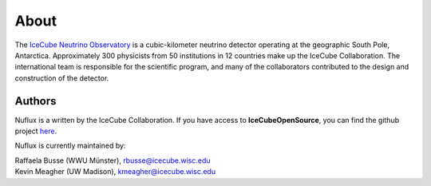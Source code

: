 .. _About:

About
=====

.. image:: IceCube_official_logo_blacktextTransp.png
   :width: 150 px
   :align: center
   :alt: [IceCube Logo]
   :target: https://icecube.wisc.edu/

The `IceCube Neutrino Observatory <https://icecube.wisc.edu/>`_ is a cubic-kilometer neutrino detector operating at the geographic South Pole, Antarctica. Approximately 300 physicists from 50 institutions in 12 countries make up the IceCube Collaboration. The international team is responsible for the scientific program, and many of the collaborators contributed to the design and construction of the detector.

Authors
-------

Nuflux is a written by the IceCube Collaboration. If you have access to **IceCubeOpenSource**, you can find the github project `here <https://github.com/IceCubeOpenSource/nuflux>`_.

Nuflux is currently maintained by:

| Raffaela Busse (WWU Münster), rbusse@icecube.wisc.edu
| Kevin Meagher (UW Madison), kmeagher@icecube.wisc.edu
